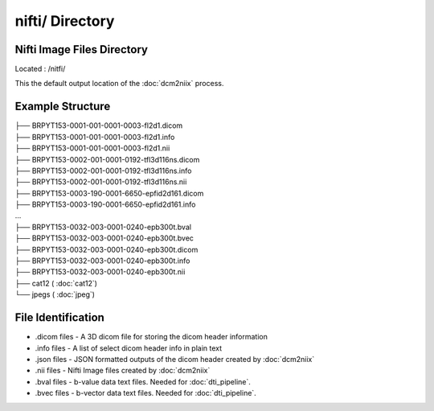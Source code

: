 ================
nifti/ Directory
================

Nifti Image Files Directory
---------------------------

Located : /nitfi/

This the default output location of the :doc:`dcm2niix` process.

Example Structure
-----------------
| ├── BRPYT153-0001-001-0001-0003-fl2d1.dicom
| ├── BRPYT153-0001-001-0001-0003-fl2d1.info
| ├── BRPYT153-0001-001-0001-0003-fl2d1.nii
| ├── BRPYT153-0002-001-0001-0192-tfl3d116ns.dicom
| ├── BRPYT153-0002-001-0001-0192-tfl3d116ns.info
| ├── BRPYT153-0002-001-0001-0192-tfl3d116ns.nii
| ├── BRPYT153-0003-190-0001-6650-epfid2d161.dicom
| ├── BRPYT153-0003-190-0001-6650-epfid2d161.info
| ...
| ├── BRPYT153-0032-003-0001-0240-epb300t.bval
| ├── BRPYT153-0032-003-0001-0240-epb300t.bvec
| ├── BRPYT153-0032-003-0001-0240-epb300t.dicom
| ├── BRPYT153-0032-003-0001-0240-epb300t.info
| ├── BRPYT153-0032-003-0001-0240-epb300t.nii
| ├── cat12 ( :doc:`cat12`)
| └── jpegs ( :doc:`jpeg`)

File Identification
-------------------
* .dicom files - A 3D dicom file for storing the dicom header information 
* .info files - A list of select dicom header info in plain text
* .json files - JSON formatted outputs of the dicom header created by :doc:`dcm2niix`
* .nii files - Nifti Image files created by :doc:`dcm2niix`
* .bval files - b-value data text files. Needed for :doc:`dti_pipeline`.
* .bvec files - b-vector data text files. Needed for :doc:`dti_pipeline`.